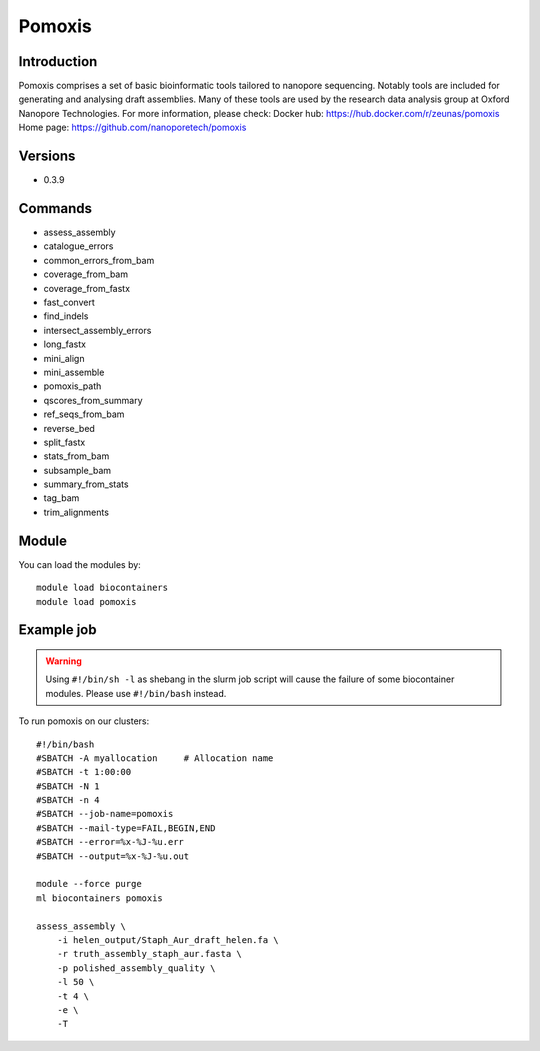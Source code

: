 .. _backbone-label:

Pomoxis
==============================

Introduction
~~~~~~~~
Pomoxis comprises a set of basic bioinformatic tools tailored to nanopore sequencing. Notably tools are included for generating and analysing draft assemblies. Many of these tools are used by the research data analysis group at Oxford Nanopore Technologies.
For more information, please check:
Docker hub: https://hub.docker.com/r/zeunas/pomoxis 
Home page: https://github.com/nanoporetech/pomoxis

Versions
~~~~~~~~
- 0.3.9

Commands
~~~~~~~
- assess_assembly
- catalogue_errors
- common_errors_from_bam
- coverage_from_bam
- coverage_from_fastx
- fast_convert
- find_indels
- intersect_assembly_errors
- long_fastx
- mini_align
- mini_assemble
- pomoxis_path
- qscores_from_summary
- ref_seqs_from_bam
- reverse_bed
- split_fastx
- stats_from_bam
- subsample_bam
- summary_from_stats
- tag_bam
- trim_alignments

Module
~~~~~~~~
You can load the modules by::

    module load biocontainers
    module load pomoxis

Example job
~~~~~
.. warning::
    Using ``#!/bin/sh -l`` as shebang in the slurm job script will cause the failure of some biocontainer modules. Please use ``#!/bin/bash`` instead.

To run pomoxis on our clusters::

    #!/bin/bash
    #SBATCH -A myallocation     # Allocation name
    #SBATCH -t 1:00:00
    #SBATCH -N 1
    #SBATCH -n 4
    #SBATCH --job-name=pomoxis
    #SBATCH --mail-type=FAIL,BEGIN,END
    #SBATCH --error=%x-%J-%u.err
    #SBATCH --output=%x-%J-%u.out

    module --force purge
    ml biocontainers pomoxis

    assess_assembly \
        -i helen_output/Staph_Aur_draft_helen.fa \
        -r truth_assembly_staph_aur.fasta \
        -p polished_assembly_quality \
        -l 50 \
        -t 4 \
        -e \
        -T

